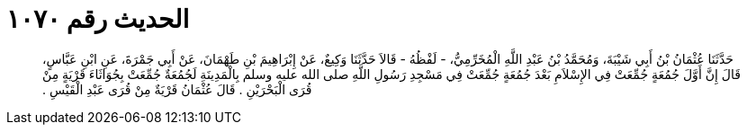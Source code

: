
= الحديث رقم ١٠٧٠

[quote.hadith]
حَدَّثَنَا عُثْمَانُ بْنُ أَبِي شَيْبَةَ، وَمُحَمَّدُ بْنُ عَبْدِ اللَّهِ الْمُخَرِّمِيُّ، - لَفْظُهُ - قَالاَ حَدَّثَنَا وَكِيعٌ، عَنْ إِبْرَاهِيمَ بْنِ طَهْمَانَ، عَنْ أَبِي جَمْرَةَ، عَنِ ابْنِ عَبَّاسٍ، قَالَ إِنَّ أَوَّلَ جُمُعَةٍ جُمِّعَتْ فِي الإِسْلاَمِ بَعْدَ جُمُعَةٍ جُمِّعَتْ فِي مَسْجِدِ رَسُولِ اللَّهِ صلى الله عليه وسلم بِالْمَدِينَةِ لَجُمُعَةٌ جُمِّعَتْ بِجُوَاثَاءَ قَرْيَةٍ مِنْ قُرَى الْبَحْرَيْنِ ‏.‏ قَالَ عُثْمَانُ قَرْيَةٌ مِنْ قُرَى عَبْدِ الْقَيْسِ ‏.‏